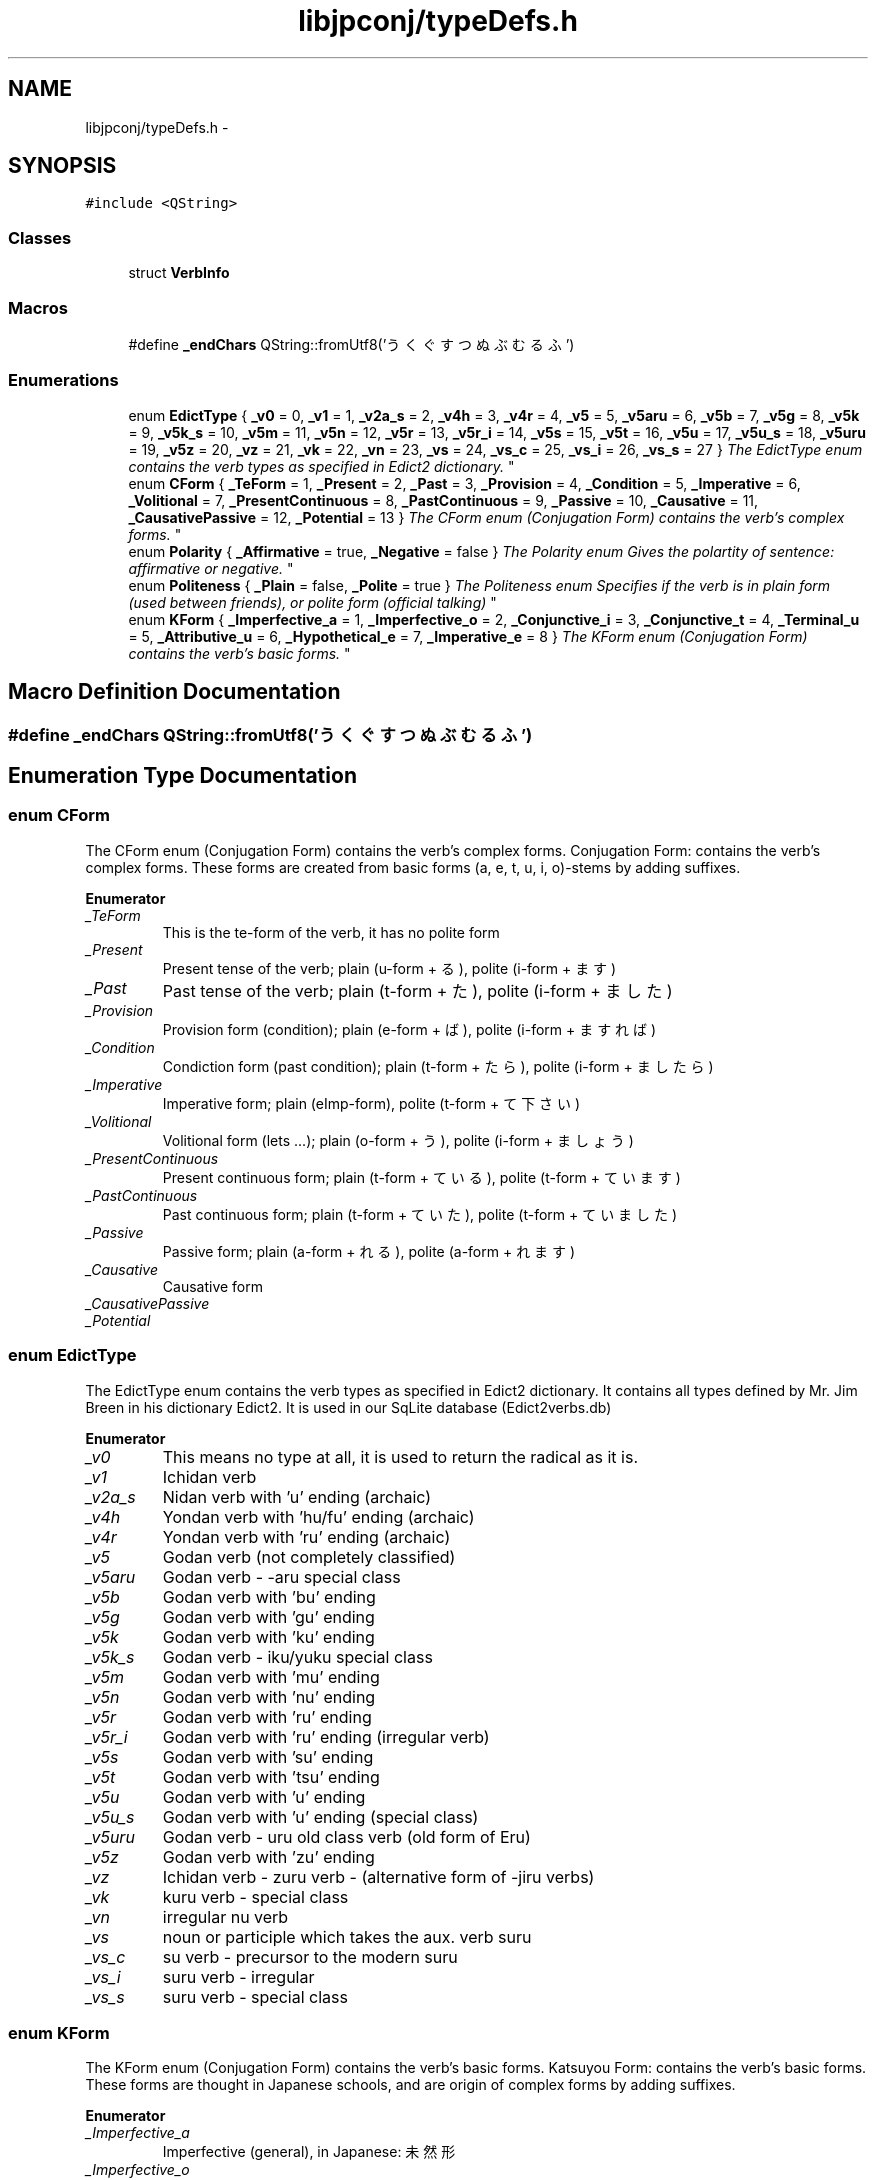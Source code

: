 .TH "libjpconj/typeDefs.h" 3 "Tue Aug 29 2017" "Version 1.0" "JapKatsuyou.libJpConj" \" -*- nroff -*-
.ad l
.nh
.SH NAME
libjpconj/typeDefs.h \- 
.SH SYNOPSIS
.br
.PP
\fC#include <QString>\fP
.br

.SS "Classes"

.in +1c
.ti -1c
.RI "struct \fBVerbInfo\fP"
.br
.in -1c
.SS "Macros"

.in +1c
.ti -1c
.RI "#define \fB_endChars\fP   QString::fromUtf8('うくぐすつぬぶむるふ')"
.br
.in -1c
.SS "Enumerations"

.in +1c
.ti -1c
.RI "enum \fBEdictType\fP { \fB_v0\fP = 0, \fB_v1\fP = 1, \fB_v2a_s\fP = 2, \fB_v4h\fP = 3, \fB_v4r\fP = 4, \fB_v5\fP = 5, \fB_v5aru\fP = 6, \fB_v5b\fP = 7, \fB_v5g\fP = 8, \fB_v5k\fP = 9, \fB_v5k_s\fP = 10, \fB_v5m\fP = 11, \fB_v5n\fP = 12, \fB_v5r\fP = 13, \fB_v5r_i\fP = 14, \fB_v5s\fP = 15, \fB_v5t\fP = 16, \fB_v5u\fP = 17, \fB_v5u_s\fP = 18, \fB_v5uru\fP = 19, \fB_v5z\fP = 20, \fB_vz\fP = 21, \fB_vk\fP = 22, \fB_vn\fP = 23, \fB_vs\fP = 24, \fB_vs_c\fP = 25, \fB_vs_i\fP = 26, \fB_vs_s\fP = 27 }
.RI "\fIThe EdictType enum contains the verb types as specified in Edict2 dictionary\&. \fP""
.br
.ti -1c
.RI "enum \fBCForm\fP { \fB_TeForm\fP = 1, \fB_Present\fP = 2, \fB_Past\fP = 3, \fB_Provision\fP = 4, \fB_Condition\fP = 5, \fB_Imperative\fP = 6, \fB_Volitional\fP = 7, \fB_PresentContinuous\fP = 8, \fB_PastContinuous\fP = 9, \fB_Passive\fP = 10, \fB_Causative\fP = 11, \fB_CausativePassive\fP = 12, \fB_Potential\fP = 13 }
.RI "\fIThe CForm enum (Conjugation Form) contains the verb's complex forms\&. \fP""
.br
.ti -1c
.RI "enum \fBPolarity\fP { \fB_Affirmative\fP = true, \fB_Negative\fP = false }
.RI "\fIThe Polarity enum Gives the polartity of sentence: affirmative or negative\&. \fP""
.br
.ti -1c
.RI "enum \fBPoliteness\fP { \fB_Plain\fP = false, \fB_Polite\fP = true }
.RI "\fIThe Politeness enum Specifies if the verb is in plain form (used between friends), or polite form (official talking) \fP""
.br
.ti -1c
.RI "enum \fBKForm\fP { \fB_Imperfective_a\fP = 1, \fB_Imperfective_o\fP = 2, \fB_Conjunctive_i\fP = 3, \fB_Conjunctive_t\fP = 4, \fB_Terminal_u\fP = 5, \fB_Attributive_u\fP = 6, \fB_Hypothetical_e\fP = 7, \fB_Imperative_e\fP = 8 }
.RI "\fIThe KForm enum (Conjugation Form) contains the verb's basic forms\&. \fP""
.br
.in -1c
.SH "Macro Definition Documentation"
.PP 
.SS "#define _endChars   QString::fromUtf8('うくぐすつぬぶむるふ')"

.SH "Enumeration Type Documentation"
.PP 
.SS "enum \fBCForm\fP"

.PP
The CForm enum (Conjugation Form) contains the verb's complex forms\&. Conjugation Form: contains the verb's complex forms\&. These forms are created from basic forms (a, e, t, u, i, o)-stems by adding suffixes\&. 
.PP
\fBEnumerator\fP
.in +1c
.TP
\fB\fI_TeForm \fP\fP
This is the te-form of the verb, it has no polite form 
.TP
\fB\fI_Present \fP\fP
Present tense of the verb; plain (u-form + る), polite (i-form + ます) 
.TP
\fB\fI_Past \fP\fP
Past tense of the verb; plain (t-form + た), polite (i-form + ました) 
.TP
\fB\fI_Provision \fP\fP
Provision form (condition); plain (e-form + ば), polite (i-form + ますれば) 
.TP
\fB\fI_Condition \fP\fP
Condiction form (past condition); plain (t-form + たら), polite (i-form + ましたら) 
.TP
\fB\fI_Imperative \fP\fP
Imperative form; plain (eImp-form), polite (t-form + て下さい) 
.TP
\fB\fI_Volitional \fP\fP
Volitional form (lets \&.\&.\&.); plain (o-form + う), polite (i-form + ましょう) 
.TP
\fB\fI_PresentContinuous \fP\fP
Present continuous form; plain (t-form + ている), polite (t-form + ています) 
.TP
\fB\fI_PastContinuous \fP\fP
Past continuous form; plain (t-form + ていた), polite (t-form + ていました) 
.TP
\fB\fI_Passive \fP\fP
Passive form; plain (a-form + れる), polite (a-form + れます) 
.TP
\fB\fI_Causative \fP\fP
Causative form 
.TP
\fB\fI_CausativePassive \fP\fP
.TP
\fB\fI_Potential \fP\fP
.SS "enum \fBEdictType\fP"

.PP
The EdictType enum contains the verb types as specified in Edict2 dictionary\&. It contains all types defined by Mr\&. Jim Breen in his dictionary Edict2\&. It is used in our SqLite database (Edict2verbs\&.db) 
.PP
\fBEnumerator\fP
.in +1c
.TP
\fB\fI_v0 \fP\fP
This means no type at all, it is used to return the radical as it is\&. 
.TP
\fB\fI_v1 \fP\fP
Ichidan verb 
.TP
\fB\fI_v2a_s \fP\fP
Nidan verb with 'u' ending (archaic) 
.TP
\fB\fI_v4h \fP\fP
Yondan verb with 'hu/fu' ending (archaic) 
.TP
\fB\fI_v4r \fP\fP
Yondan verb with 'ru' ending (archaic) 
.TP
\fB\fI_v5 \fP\fP
Godan verb (not completely classified) 
.TP
\fB\fI_v5aru \fP\fP
Godan verb - -aru special class 
.TP
\fB\fI_v5b \fP\fP
Godan verb with 'bu' ending 
.TP
\fB\fI_v5g \fP\fP
Godan verb with 'gu' ending 
.TP
\fB\fI_v5k \fP\fP
Godan verb with 'ku' ending 
.TP
\fB\fI_v5k_s \fP\fP
Godan verb - iku/yuku special class 
.TP
\fB\fI_v5m \fP\fP
Godan verb with 'mu' ending 
.TP
\fB\fI_v5n \fP\fP
Godan verb with 'nu' ending 
.TP
\fB\fI_v5r \fP\fP
Godan verb with 'ru' ending 
.TP
\fB\fI_v5r_i \fP\fP
Godan verb with 'ru' ending (irregular verb) 
.TP
\fB\fI_v5s \fP\fP
Godan verb with 'su' ending 
.TP
\fB\fI_v5t \fP\fP
Godan verb with 'tsu' ending 
.TP
\fB\fI_v5u \fP\fP
Godan verb with 'u' ending 
.TP
\fB\fI_v5u_s \fP\fP
Godan verb with 'u' ending (special class) 
.TP
\fB\fI_v5uru \fP\fP
Godan verb - uru old class verb (old form of Eru) 
.TP
\fB\fI_v5z \fP\fP
Godan verb with 'zu' ending 
.TP
\fB\fI_vz \fP\fP
Ichidan verb - zuru verb - (alternative form of -jiru verbs) 
.TP
\fB\fI_vk \fP\fP
kuru verb - special class 
.TP
\fB\fI_vn \fP\fP
irregular nu verb 
.TP
\fB\fI_vs \fP\fP
noun or participle which takes the aux\&. verb suru 
.TP
\fB\fI_vs_c \fP\fP
su verb - precursor to the modern suru 
.TP
\fB\fI_vs_i \fP\fP
suru verb - irregular 
.TP
\fB\fI_vs_s \fP\fP
suru verb - special class 
.SS "enum \fBKForm\fP"

.PP
The KForm enum (Conjugation Form) contains the verb's basic forms\&. Katsuyou Form: contains the verb's basic forms\&. These forms are thought in Japanese schools, and are origin of complex forms by adding suffixes\&. 
.PP
\fBEnumerator\fP
.in +1c
.TP
\fB\fI_Imperfective_a \fP\fP
Imperfective (general), in Japanese: 未然形 
.TP
\fB\fI_Imperfective_o \fP\fP
Imperfective (volutional), in Japanese also: 未然形 
.TP
\fB\fI_Conjunctive_i \fP\fP
Conjunctive (-i), in Japanese: 連用形 
.TP
\fB\fI_Conjunctive_t \fP\fP
Conjunctive (other), in Japanese also: 連用形 
.TP
\fB\fI_Terminal_u \fP\fP
Attributive, in Japanese: 終止形 
.TP
\fB\fI_Attributive_u \fP\fP
Attributive, in Japanese: 連体形 
.TP
\fB\fI_Hypothetical_e \fP\fP
Hypothetical, in Japanese: 仮定形 
.TP
\fB\fI_Imperative_e \fP\fP
Imperative, in Japanese: 命令形 
.SS "enum \fBPolarity\fP"

.PP
The Polarity enum Gives the polartity of sentence: affirmative or negative\&. 
.PP
\fBEnumerator\fP
.in +1c
.TP
\fB\fI_Affirmative \fP\fP
This is the affirnative conjugation of the verb\&. eg\&. 行きます: go (polite present) 
.TP
\fB\fI_Negative \fP\fP
This is the negative conjugation of the verb\&. eg\&. don't go (polite present) 
.SS "enum \fBPoliteness\fP"

.PP
The Politeness enum Specifies if the verb is in plain form (used between friends), or polite form (official talking) 
.PP
\fBEnumerator\fP
.in +1c
.TP
\fB\fI_Plain \fP\fP
Plain form of a verb\&. eg\&. 行く: go (plain present) 
.TP
\fB\fI_Polite \fP\fP
Polite form of a verb\&. eg\&. 行きます: go (polite present) 
.SH "Author"
.PP 
Generated automatically by Doxygen for JapKatsuyou\&.libJpConj from the source code\&.
